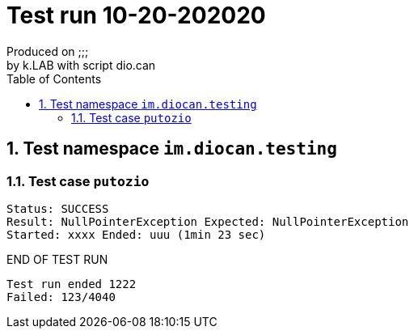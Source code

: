= Test run 10-20-202020
Produced on ;;;; by k.LAB with script dio.can
:toc:

== 1. Test namespace `im.diocan.testing`

=== 1.1. Test case `putozio`
----
Status: SUCCESS
Result: NullPointerException Expected: NullPointerException
Started: xxxx Ended: uuu (1min 23 sec)
----


END OF TEST RUN

```
Test run ended 1222
Failed: 123/4040
``` 